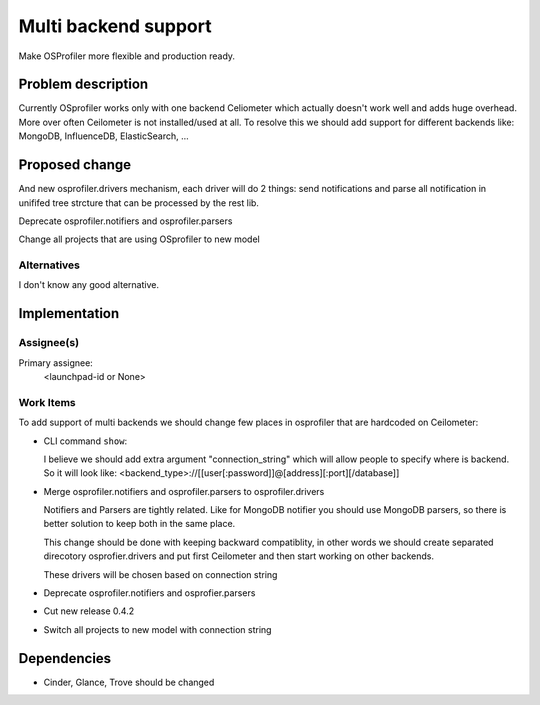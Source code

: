 ..
 This work is licensed under a Creative Commons Attribution 3.0 Unported
 License.

 http://creativecommons.org/licenses/by/3.0/legalcode

..
 This template should be in ReSTructured text. The filename in the git
 repository should match the launchpad URL, for example a URL of
 https://blueprints.launchpad.net/heat/+spec/awesome-thing should be named
 awesome-thing.rst .  Please do not delete any of the sections in this
 template.  If you have nothing to say for a whole section, just write: None
 For help with syntax, see http://sphinx-doc.org/rest.html
 To test out your formatting, see http://www.tele3.cz/jbar/rest/rest.html

======================
 Multi backend support
======================

Make OSProfiler more flexible and production ready.

Problem description
===================

Currently OSprofiler works only with one backend Celiometer which actually
doesn't work well and adds huge overhead. More over often Ceilometer is not
installed/used at all. To resolve this we should add support for different
backends like: MongoDB, InfluenceDB, ElasticSearch, ...


Proposed change
===============

And new osprofiler.drivers mechanism, each driver will do 2 things:
send notifications and parse all notification in unififed tree strcture
that can be processed by the rest lib.

Deprecate osprofiler.notifiers and osprofiler.parsers

Change all projects that are using OSprofiler to new model

Alternatives
------------

I don't know any good alternative.

Implementation
==============

Assignee(s)
-----------

Primary assignee:
  <launchpad-id or None>


Work Items
----------

To add support of multi backends we should change few places in osprofiler
that are hardcoded on Ceilometer:

- CLI command ``show``:

  I believe we should add extra argument "connection_string" which will allow
  people to specify where is backend. So it will look like:
  <backend_type>://[[user[:password]]@[address][:port][/database]]

- Merge osprofiler.notifiers and osprofiler.parsers to osprofiler.drivers

  Notifiers and Parsers are tightly related. Like for MongoDB notifier you
  should use MongoDB parsers, so there is better solution to keep both
  in the same place.

  This change should be done with keeping backward compatiblity, in other words
  we should create separated direcotory osprofier.drivers and put first
  Ceilometer  and then start working on other backends.

  These drivers will be chosen based on connection string

- Deprecate osprofiler.notifiers and osprofier.parsers

- Cut new release 0.4.2

- Switch all projects to new model with connection string


Dependencies
============

- Cinder, Glance, Trove should be changed
